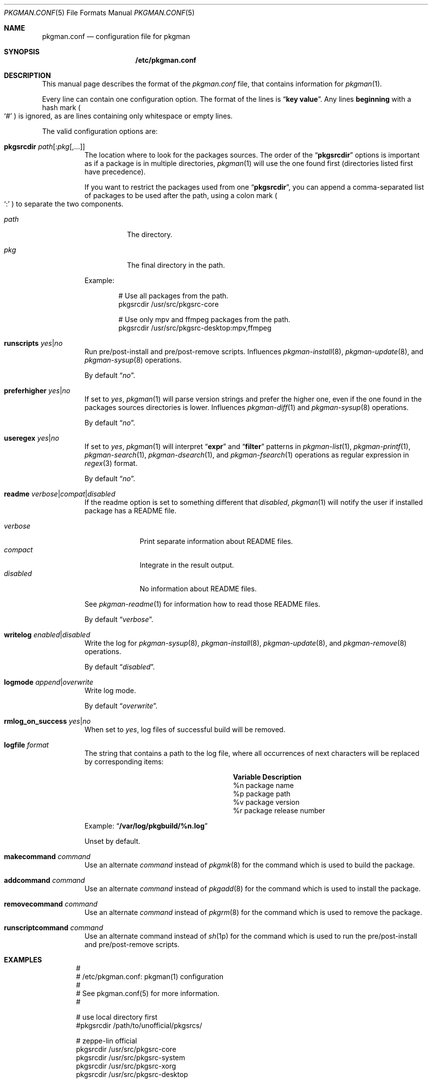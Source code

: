 .\" pkgman.conf(5) manual page
.\" See COPYING and COPYRIGHT files for corresponding information.
.Dd September 9, 2023
.Dt PKGMAN.CONF 5
.Os
.\" ==================================================================
.Sh NAME
.Nm pkgman.conf
.Nd configuration file for pkgman
.\" ==================================================================
.Sh SYNOPSIS
.Nm /etc/pkgman.conf
.\" ==================================================================
.Sh DESCRIPTION
This manual page describes the format of the
.Pa pkgman.conf
file, that contains information for
.Xr pkgman 1 .
.Pp
Every line can contain one configuration option.
The format of the lines is
.Dq Li key value .
Any lines
.Sy beginning
with a hash mark
.Po
.Ql \&#
.Pc
is ignored, as are lines containing only whitespace or empty lines.
.\" *** Options description: ***
.Pp
The valid configuration options are:
.Bl -tag -width Ds
.\" *** pkgsrcdir path[:pkg[,...]]
.It Sy pkgsrcdir Em path Ns Op : Ns Em pkg Ns Op ,...
The location where to look for the packages sources.
The order of the
.Dq Li pkgsrcdir
options is important as if a package is in multiple directories,
.Xr pkgman 1
will use the one found first
.Pq directories listed first have precedence .
.Pp
If you want to restrict the packages used from one
.Dq Li pkgsrcdir ,
you can append a comma-separated list of packages to be used after the
path, using a colon mark
.Po
.Ql \&:
.Pc
to separate the two components.
.Bl -tag -width Ds
.It Em path
The directory.
.It Em pkg
The final directory in the path.
.El
.Pp
Example:
.Bd -literal -offset indent
# Use all packages from the path.
pkgsrcdir /usr/src/pkgsrc-core

# Use only mpv and ffmpeg packages from the path.
pkgsrcdir /usr/src/pkgsrc-desktop:mpv,ffmpeg
.Ed
.\" *** runscripts yes|no
.It Sy runscripts Em yes Ns | Ns Em no
Run pre/post-install and pre/post-remove scripts.
Influences
.Xr pkgman-install 8 ,
.Xr pkgman-update 8 ,
and
.Xr pkgman-sysup 8
operations.
.Pp
By default
.Dq Em no .
.\" *** preferhigher yes|no
.It Sy preferhigher Em yes Ns | Ns Em no
If set to
.Em yes ,
.Xr pkgman 1
will parse version strings and prefer the higher one, even if the one
found in the packages sources directories is lower.
Influences
.Xr pkgman-diff 1
and
.Xr pkgman-sysup 8
operations.
.Pp
By default
.Dq Em no .
.\" *** useregex yes|no
.It Sy useregex Em yes Ns | Ns Em no
If set to
.Em yes ,
.Xr pkgman 1
will interpret
.Dq Li expr
and
.Dq Li filter
patterns in
.Xr pkgman-list 1 ,
.Xr pkgman-printf 1 ,
.Xr pkgman-search 1 ,
.Xr pkgman-dsearch 1 ,
and
.Xr pkgman-fsearch 1
operations as regular expression in
.Xr regex 3
format.
.Pp
By default
.Dq Em no .
.\" *** readme verbose|compat|disabled
.It Sy readme Em verbose Ns | Ns Em compat Ns | Ns Em disabled
If the readme option is set to something different that
.Em disabled ,
.Xr pkgman 1
will notify the user if installed package has a README file.
.Pp
.Bl -tag -width "disabled" -compact
.It Em verbose
Print separate information about README files.
.It Em compact
Integrate in the result output.
.It Em disabled
No information about README files.
.El
.Pp
See
.Xr pkgman-readme 1
for information how to read those README files.
.Pp
By default
.Dq Em verbose .
.\" *** writelog enabled|disabled
.It Sy writelog Em enabled Ns | Ns Em disabled
Write the log for
.Xr pkgman-sysup 8 ,
.Xr pkgman-install 8 ,
.Xr pkgman-update 8 ,
and
.Xr pkgman-remove 8
operations.
.Pp
By default
.Dq Em disabled .
.\" *** logmode append|overwrite
.It Sy logmode Em append Ns | Ns Em overwrite
Write log mode.
.Pp
By default
.Dq Em overwrite .
.\" *** rmlog_on_success yes|no
.It Sy rmlog_on_success Em yes Ns | Ns Em no
When set to
.Em yes ,
log files of successful build will be removed.
.\" *** logfile format
.It Sy logfile Em format
The string that contains a path to the log file, where all occurrences
of next characters will be replaced by corresponding items:
.\" --- format ---
.Pp
.Bl -column Variable Description -compact
.It Sy Variable Ta Sy Description
.It \&%n Ta package name Ta
.It \&%p Ta package path Ta
.It \&%v Ta package version Ta
.It \&%r Ta package release number Ta
.El
.\" --- ----- ---
.Pp
Example:
.Dq Li /var/log/pkgbuild/%n.log
.Pp
Unset by default.
.\" *** makecommand command
.It Sy makecommand Em command
Use an alternate
.Em command
instead of
.Xr pkgmk 8
for the command which is used to build the package.
.\" *** addcommand command
.It Sy addcommand Em command
Use an alternate
.Em command
instead of
.Xr pkgadd 8
for the command which is used to install the package.
.\" *** removecommand command
.It Sy removecommand Em command
Use an alternate
.Em command
instead of
.Xr pkgrm 8
for the command which is used to remove the package.
.\" *** runscriptcommand command
.It Sy runscriptcommand Em command
Use an alternate command instead of
.Xr sh 1p
for the command which is used to run the pre/post-install and
pre/post-remove scripts.
.El
.\" ==================================================================
.Sh EXAMPLES
.Bd -literal -offset indent
#
# /etc/pkgman.conf: pkgman(1) configuration
#
# See pkgman.conf(5) for more information.
#

# use local directory first
#pkgsrcdir /path/to/unofficial/pkgsrcs/

# zeppe-lin official
pkgsrcdir /usr/src/pkgsrc-core
pkgsrcdir /usr/src/pkgsrc-system
pkgsrcdir /usr/src/pkgsrc-xorg
pkgsrcdir /usr/src/pkgsrc-desktop

# log options
writelog enabled
logmode overwrite
rmlog_on_success yes
logfile /var/log/pkgbuild/%n.log

# notify the user about README files
readme verbose

# do not prefer higher versions in sysup / diff
preferhigher no

# do not use regex search
useregex no

# run pre/post-install and pre/post-remove scripts
runscripts yes

# End of file.
.Ed
.\" ==================================================================
.Sh SEE ALSO
.Xr pkgman 1
.\" vim: cc=72 tw=70
.\" End of file.
